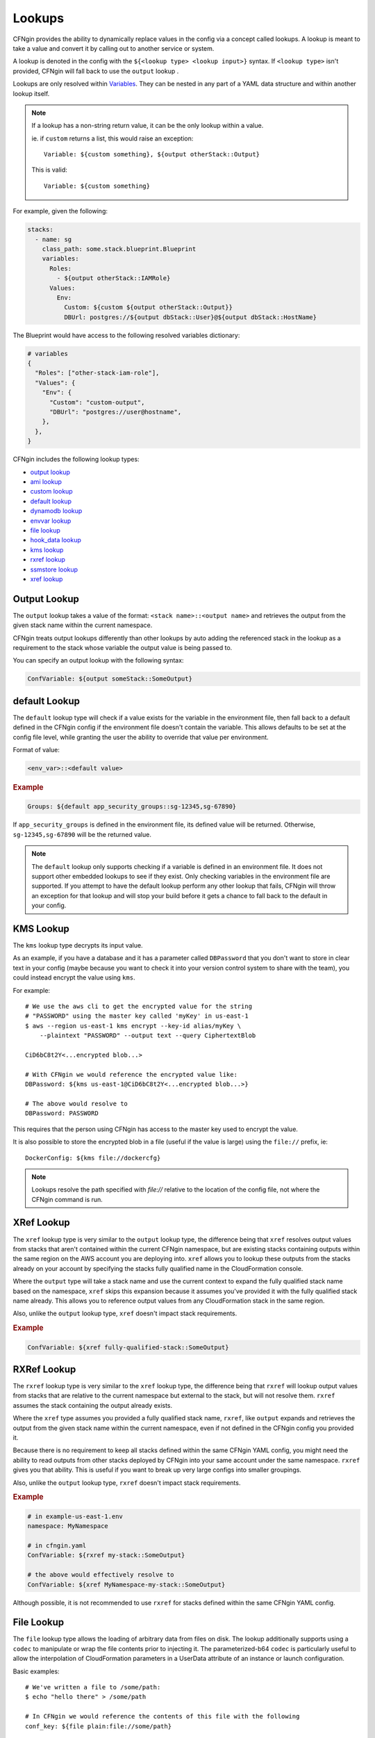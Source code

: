 .. _`hook_data`: config.html#pre-post-hooks
.. _`aws_lambda hook`: ../apidocs/runway.cfngin.hooks.aws_lambda.html#runway.cfngin.hooks.aws_lambda.upload_lambda_functions
.. _`aws_lambda blueprint`: https://github.com/cloudtools/stacker_blueprints/blob/master/stacker_blueprints/aws_lambda.py
.. _package_sources: config.html#remote-package
.. _sys_path: config.html#module-paths

=======
Lookups
=======

CFNgin provides the ability to dynamically replace values in the config via a
concept called lookups. A lookup is meant to take a value and convert
it by calling out to another service or system.

A lookup is denoted in the config with the ``${<lookup type> <lookup
input>}`` syntax. If ``<lookup type>`` isn't provided, CFNgin will
fall back to use the ``output`` lookup .

Lookups are only resolved within `Variables
<terminology.html#variables>`_. They can be nested in any part of a YAML
data structure and within another lookup itself.

.. note::
  If a lookup has a non-string return value, it can be the only lookup
  within a value.

  ie. if ``custom`` returns a list, this would raise an exception::

    Variable: ${custom something}, ${output otherStack::Output}

  This is valid::

    Variable: ${custom something}


For example, given the following:

.. code-block:: yaml

  stacks:
    - name: sg
      class_path: some.stack.blueprint.Blueprint
      variables:
        Roles:
          - ${output otherStack::IAMRole}
        Values:
          Env:
            Custom: ${custom ${output otherStack::Output}}
            DBUrl: postgres://${output dbStack::User}@${output dbStack::HostName}

The Blueprint would have access to the following resolved variables
dictionary:

.. code-block:: python

  # variables
  {
    "Roles": ["other-stack-iam-role"],
    "Values": {
      "Env": {
        "Custom": "custom-output",
        "DBUrl": "postgres://user@hostname",
      },
    },
  }


CFNgin includes the following lookup types:

- `output lookup`_
- `ami lookup`_
- `custom lookup`_
- `default lookup`_
- `dynamodb lookup`_
- `envvar lookup`_
- `file lookup`_
- `hook_data lookup`_
- `kms lookup`_
- `rxref lookup`_
- `ssmstore lookup`_
- `xref lookup`_

.. _`output lookup`:

Output Lookup
-------------

The ``output`` lookup takes a value of the format:
``<stack name>::<output name>`` and retrieves the output from the given stack
name within the current namespace.

CFNgin treats output lookups differently than other lookups by auto
adding the referenced stack in the lookup as a requirement to the stack
whose variable the output value is being passed to.

You can specify an output lookup with the following syntax:

.. code-block:: yaml

  ConfVariable: ${output someStack::SomeOutput}


.. _`default lookup`:

default Lookup
--------------

The ``default`` lookup type will check if a value exists for the variable
in the environment file, then fall back to a default defined in the CFNgin
config if the environment file doesn't contain the variable. This allows
defaults to be set at the config file level, while granting the user the
ability to override that value per environment.

Format of value:

.. code-block:: yaml

  <env_var>::<default value>

.. rubric:: Example
.. code-block:: yaml

  Groups: ${default app_security_groups::sg-12345,sg-67890}

If ``app_security_groups`` is defined in the environment file, its defined
value will be returned. Otherwise, ``sg-12345,sg-67890`` will be the returned
value.

.. note::
  The ``default`` lookup only supports checking if a variable is defined in
  an environment file. It does not support other embedded lookups to see
  if they exist. Only checking variables in the environment file are supported.
  If you attempt to have the default lookup perform any other lookup that
  fails, CFNgin will throw an exception for that lookup and will stop your
  build before it gets a chance to fall back to the default in your config.

.. _`kms lookup`:

KMS Lookup
----------

The ``kms`` lookup type decrypts its input value.

As an example, if you have a database and it has a parameter called
``DBPassword`` that you don't want to store in clear text in your config
(maybe because you want to check it into your version control system to
share with the team), you could instead encrypt the value using ``kms``.

For example::

  # We use the aws cli to get the encrypted value for the string
  # "PASSWORD" using the master key called 'myKey' in us-east-1
  $ aws --region us-east-1 kms encrypt --key-id alias/myKey \
      --plaintext "PASSWORD" --output text --query CiphertextBlob

  CiD6bC8t2Y<...encrypted blob...>

  # With CFNgin we would reference the encrypted value like:
  DBPassword: ${kms us-east-1@CiD6bC8t2Y<...encrypted blob...>}

  # The above would resolve to
  DBPassword: PASSWORD

This requires that the person using CFNgin has access to the master key used
to encrypt the value.

It is also possible to store the encrypted blob in a file (useful if the
value is large) using the ``file://`` prefix, ie::

  DockerConfig: ${kms file://dockercfg}

.. note::
  Lookups resolve the path specified with `file://` relative to
  the location of the config file, not where the CFNgin command is run.


.. _`xref lookup`:

XRef Lookup
-----------

The ``xref`` lookup type is very similar to the ``output`` lookup type, the
difference being that ``xref`` resolves output values from stacks that
aren't contained within the current CFNgin namespace, but are existing stacks
containing outputs within the same region on the AWS account you are deploying
into. ``xref`` allows you to lookup these outputs from the stacks already on
your account by specifying the stacks fully qualified name in the
CloudFormation console.

Where the ``output`` type will take a stack name and use the current context
to expand the fully qualified stack name based on the namespace, ``xref``
skips this expansion because it assumes you've provided it with
the fully qualified stack name already. This allows you to reference
output values from any CloudFormation stack in the same region.

Also, unlike the ``output`` lookup type, ``xref`` doesn't impact stack
requirements.

.. rubric:: Example
.. code-block:: yaml

  ConfVariable: ${xref fully-qualified-stack::SomeOutput}


.. _`rxref lookup`:

RXRef Lookup
------------

The ``rxref`` lookup type is very similar to the ``xref`` lookup type,
the difference being that ``rxref`` will lookup output values from stacks
that are relative to the current namespace but external to the stack, but
will not resolve them. ``rxref`` assumes the stack containing the output
already exists.

Where the ``xref`` type assumes you provided a fully qualified stack name,
``rxref``, like ``output`` expands and retrieves the output from the given
stack name within the current namespace, even if not defined in the CFNgin
config you provided it.

Because there is no requirement to keep all stacks defined within the same
CFNgin YAML config, you might need the ability to read outputs from other
stacks deployed by CFNgin into your same account under the same namespace.
``rxref`` gives you that ability. This is useful if you want to break up
very large configs into smaller groupings.

Also, unlike the ``output`` lookup type, ``rxref`` doesn't impact stack
requirements.

.. rubric:: Example
.. code-block:: yaml

  # in example-us-east-1.env
  namespace: MyNamespace

  # in cfngin.yaml
  ConfVariable: ${rxref my-stack::SomeOutput}

  # the above would effectively resolve to
  ConfVariable: ${xref MyNamespace-my-stack::SomeOutput}

Although possible, it is not recommended to use ``rxref`` for stacks defined
within the same CFNgin YAML config.


.. _`file lookup`:

File Lookup
-----------

The ``file`` lookup type allows the loading of arbitrary data from files on
disk. The lookup additionally supports using a ``codec`` to manipulate or
wrap the file contents prior to injecting it. The parameterized-b64 ``codec``
is particularly useful to allow the interpolation of CloudFormation parameters
in a UserData attribute of an instance or launch configuration.

Basic examples::

  # We've written a file to /some/path:
  $ echo "hello there" > /some/path

  # In CFNgin we would reference the contents of this file with the following
  conf_key: ${file plain:file://some/path}

  # The above would resolve to
  conf_key: hello there

  # Or, if we used wanted a base64 encoded copy of the file data
  conf_key: ${file base64:file://some/path}

  # The above would resolve to
  conf_key: aGVsbG8gdGhlcmUK

.. rubric:: Supported Codecs:

- **plain** - Load the contents of the file untouched. This is the only codec that should be used
  with raw Cloudformation templates (the other codecs are intended for blueprints).
- **base64** - Encode the plain text file at the given path with base64 prior
  to returning it
- **parameterized** - The same as plain, but additionally supports
  referencing CloudFormation parameters to create userdata that's
  supplemented with information from the template, as is commonly needed
  in EC2 UserData. For example, given a template parameter of BucketName,
  the file could contain the following text::

    #!/bin/sh
    aws s3 sync s3://{{BucketName}}/somepath /somepath

  and then you could use something like this in the YAML config file::

    UserData: ${file parameterized:/path/to/file}

  resulting in the UserData parameter being defined as:

  .. code-block:: json

    {
        "Fn::Join" : [
            "",
            [
                "#!/bin/sh\naws s3 sync s3://",
                {
                    "Ref" : "BucketName"
                },
                "/somepath /somepath"
            ]
        ]
    }

- **parameterized-b64** - The same as parameterized, with the results additionally
  wrapped in ``{ "Fn::Base64": ... }`` , which is what you actually need for
  EC2 UserData

  When using parameterized-b64 for UserData, you should use a local parameter defined as such.

  .. code-block:: python

    from troposphere import AWSHelperFn

    "UserData": {
        "type": AWSHelperFn,
        "description": "Instance user data",
        "default": Ref("AWS::NoValue")
    }

  and then assign UserData in a LaunchConfiguration or Instance to ``self.get_variables()["UserData"]``.
  Note that we use AWSHelperFn as the type because the parameterized-b64 codec returns either a Base64 or a GenericHelperFn troposphere object.

- **json** - Decode the file as JSON and return the resulting object
- **json-parameterized** - Same as ``json``, but applying templating rules from
  ``parameterized`` to every object *value*. Note that object *keys* are not
  modified. Example (an external PolicyDocument):

  .. code-block:: json

    {
        "Version": "2012-10-17",
        "Statement": [
            {
                "Effect": "Allow",
                "Action": [
                    "some:Action"
                ],
                "Resource": "{{MyResource}}"
            }
        ]
    }

- **yaml** - Decode the file as YAML and return the resulting object. All strings
  are returned as ``unicode`` even in Python 2.
- **yaml-parameterized** - Same as ``json-parameterized``, but using YAML.

  .. code-block:: yaml

    Version: 2012-10-17
    Statement:
      - Effect: Allow
        Action:
          - "some:Action"
        Resource: "{{MyResource}}"


.. _`ssmstore lookup`:

SSM Parameter Store Lookup
--------------------------

The ``ssmstore`` lookup type retrieves a value from the Simple Systems
Manager Parameter Store.

As an example, if you have a database and it has a parameter called
``DBUser`` that you don't want to store in clear text in your config,
you could instead store it as a SSM parameter named ``MyDBUser``.

For example::

  # We use the aws cli to store the database username
  $ aws ssm put-parameter --name "MyDBUser" --type "String" \
      --value "root"

  # In CFNgin we would reference the value like:
  DBUser: ${ssmstore us-east-1@MyDBUser}

  # Which would resolve to:
  DBUser: root

Encrypted values ("SecureStrings") can also be used, which will be
automatically decrypted (assuming the CFNgin user has access to the
associated KMS key). Care should be taken when using this with encrypted
values (i.e. a safe policy is to only use it with ``no_echo`` CFNString
values)

The region can be omitted (e.g. ``DBUser: ${ssmstore MyDBUser}``), in which
case ``us-east-1`` will be assumed.

.. _`dynamodb lookup`:

DynamoDb Lookup
--------------------------

The ``dynamodb`` lookup type retrieves a value from a DynamoDb table.

As an example, if you have a Dynamo Table named ``TestTable`` and it has an Item
with a Primary Partition key called ``TestKey`` and a value named ``BucketName``
, you can look it up by using CFNgin. The lookup key in this case is TestVal

.. rubric:: Example
.. code-block:: yaml

  # We can reference that dynamo value
  BucketName: ${dynamodb us-east-1:TestTable@TestKey:TestVal.BucketName}

  # Which would resolve to:
  BucketName: test-bucket

You can lookup other data types by putting the data type in the lookup. Valid
values are ``S`` (String), ``N`` (Number), ``M`` (Map), ``L`` (List).

.. rubric:: Example
.. code-block:: yaml

  ServerCount: ${dynamodb us-east-1:TestTable@TestKey:TestVal.ServerCount[N]}

This would return an int value, rather than a string

You can lookup values inside of a map.

.. rubric:: Example
.. code-block:: yaml

  ServerCount: ${dynamodb us-east-1:TestTable@TestKey:TestVal.ServerInfo[M].
                                                                ServerCount[N]}


.. _`envvar lookup`:

Shell Environment Lookup
------------------------

The ``envvar`` lookup type retrieves a value from a variable in the shell's
environment.

Example::

  # Set an environment variable in the current shell.
  $ export DATABASE_USER=root

  # In the CFNgin config we could reference the value:
  DBUser: ${envvar DATABASE_USER}

  # Which would resolve to:
  DBUser: root

You can also get the variable name from a file, by using the ``file://`` prefix
in the lookup, like so::

  DBUser: ${envvar file://dbuser_file.txt}

.. _`ami lookup`:

EC2 AMI Lookup
--------------

The ``ami`` lookup is meant to search for the most recent AMI created that
matches the given filters.

Valid arguments::

  region OPTIONAL ONCE:
      e.g. us-east-1@

  owners (comma delimited) REQUIRED ONCE:
      aws_account_id | amazon | self

  name_regex (a regex) REQUIRED ONCE:
      e.g. my-ubuntu-server-[0-9]+

  executable_users (comma delimited) OPTIONAL ONCE:
      aws_account_id | amazon | self

Any other arguments specified are sent as filters to the aws api
For example, "architecture:x86_64" will add a filter.

Example::

  # Grabs the most recently created AMI that is owned by either this account,
  # amazon, or the account id 888888888888 that has a name that matches
  # the regex "server[0-9]+" and has "i386" as its architecture.

  # Note: The region is optional, and defaults to the current CFNgin region
  ImageId: ${ami [<region>@]owners:self,888888888888,amazon name_regex:server[0-9]+ architecture:i386}

.. _`hook_data lookup`:

Hook Data Lookup
----------------

When using hooks, you can have the hook store results in the
`hook_data`_ dictionary on the context by setting ``data_key`` in the hook
config.

This lookup lets you look up values in that dictionary. A good example of this
is when you use the `aws_lambda hook`_ to upload AWS Lambda code, then need to
pass that code object as the **Code** variable in the `aws_lambda blueprint`_
dictionary.

.. rubric:: Example
.. code-block:: yaml

  # If you set the ``data_key`` config on the aws_lambda hook to be "myfunction"
  # and you name the function package "TheCode" you can get the troposphere
  # awslambda.Code object with:

  Code: ${hook_data myfunction::TheCode}

.. _`custom lookup`:

Custom Lookup
--------------

A custom lookup may be registered within the config.
For more information see `Configuring Lookups <config.html#lookups>`_.


Writing A Custom Lookup
~~~~~~~~~~~~~~~~~~~~~~~

A custom lookup must be in an executable, importable python package or standalone file.
The lookup must be importable using your current ``sys.path``.
This takes into account the sys_path_ defined in the config file as well as any ``paths`` of package_sources_.

The lookup must be a class, preferable with a base class of :class:`runway.cfngin.hooks.handlers.LookupHandler` with a ``@classmethod`` of handle that accepts three arguments - ``value``, ``context`` and ``provider``.
There must be only one lookup per file.
The file containing the lookup class must have a ``TYPE_NAME`` global variable with a value of the name that will be used to register the lookup.

The lookup must return a string if being used for a CloudFormation parameter.

If using boto3 in a lookup, use the ``session_cache`` instead of creating a new session to ensure the correct credentials are used.


.. Example

.. code-block:: python

    """Example lookup."""
    from runway.cfngin.context import Context
    from runway.cfngin.hooks.handlers import LookupHandler
    from runway.cfngin.providers.base import BaseProvider
    from runway.cfngin.session_cache import get_session
    from runway.cfngin.util import read_value_from_path

    TYPE_NAME = 'mylookup'

    class MylookupLookup(LookupHandler):
        """My lookup."""

        def handle(value: str,
                   context: Context,
                   provider: BaseProvider
                   ) -> str:
            """Do something."""
            value = read_value_from_path(value)

            # example of using get_session for a boto3 session
            session = get_session(provider.region)
            s3_client = session.client('s3')

            return 'something'
